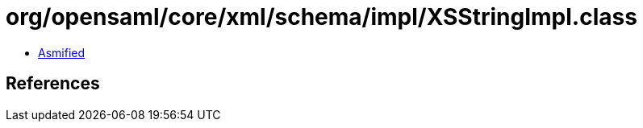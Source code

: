 = org/opensaml/core/xml/schema/impl/XSStringImpl.class

 - link:XSStringImpl-asmified.java[Asmified]

== References


